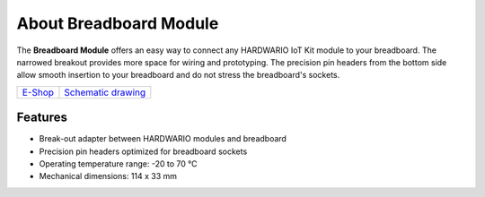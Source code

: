 #######################
About Breadboard Module
#######################

.. image:: ../_static/hardware/about_breadboard/breadboard-module.png
   :align: center
   :scale: 51%
   :alt: Breadboard Module

The **Breadboard Module** offers an easy way to connect any HARDWARIO IoT Kit module to your breadboard.
The narrowed breakout provides more space for wiring and prototyping.
The precision pin headers from the bottom side allow smooth insertion to your breadboard and do not stress the breadboard's sockets.

+-----------------------------------------------------------+------------------------------------------------------------------------------------------------------+
| `E-Shop <https://shop.hardwario.com/breadboard-module/>`_ | `Schematic drawing <https://github.com/hardwario/bc-hardware/tree/master/out/bc-module-breadboard>`_ |
+-----------------------------------------------------------+------------------------------------------------------------------------------------------------------+

********
Features
********

- Break-out adapter between HARDWARIO modules and breadboard
- Precision pin headers optimized for breadboard sockets
- Operating temperature range: -20 to 70 °C
- Mechanical dimensions: 114 x 33 mm

